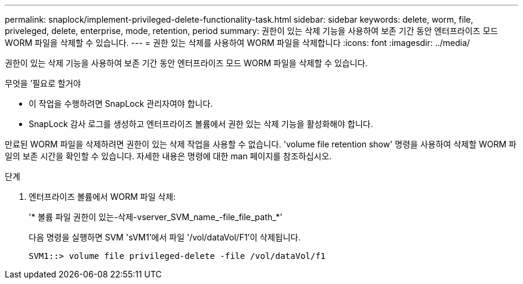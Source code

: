 ---
permalink: snaplock/implement-privileged-delete-functionality-task.html 
sidebar: sidebar 
keywords: delete, worm, file, priveleged, delete, enterprise, mode, retention, period 
summary: 권한이 있는 삭제 기능을 사용하여 보존 기간 동안 엔터프라이즈 모드 WORM 파일을 삭제할 수 있습니다. 
---
= 권한 있는 삭제를 사용하여 WORM 파일을 삭제합니다
:icons: font
:imagesdir: ../media/


[role="lead"]
권한이 있는 삭제 기능을 사용하여 보존 기간 동안 엔터프라이즈 모드 WORM 파일을 삭제할 수 있습니다.

.무엇을 &#8217;필요로 할거야
* 이 작업을 수행하려면 SnapLock 관리자여야 합니다.
* SnapLock 감사 로그를 생성하고 엔터프라이즈 볼륨에서 권한 있는 삭제 기능을 활성화해야 합니다.


만료된 WORM 파일을 삭제하려면 권한이 있는 삭제 작업을 사용할 수 없습니다. 'volume file retention show' 명령을 사용하여 삭제할 WORM 파일의 보존 시간을 확인할 수 있습니다. 자세한 내용은 명령에 대한 man 페이지를 참조하십시오.

.단계
. 엔터프라이즈 볼륨에서 WORM 파일 삭제:
+
'* 볼륨 파일 권한이 있는-삭제-vserver_SVM_name_-file_file_path_*'

+
다음 명령을 실행하면 SVM 'sVM1'에서 파일 '/vol/dataVol/F1'이 삭제됩니다.

+
[listing]
----
SVM1::> volume file privileged-delete -file /vol/dataVol/f1
----

